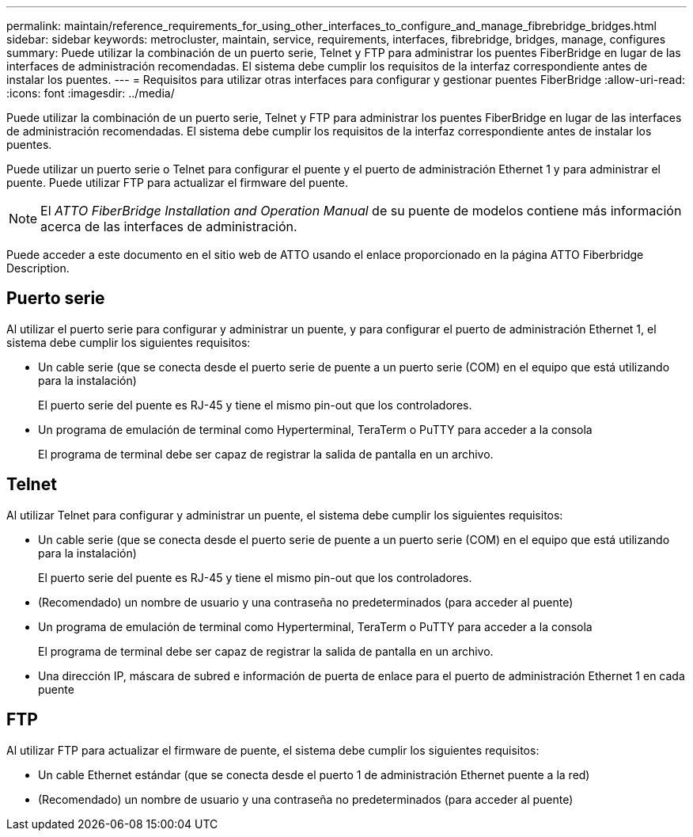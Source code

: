 ---
permalink: maintain/reference_requirements_for_using_other_interfaces_to_configure_and_manage_fibrebridge_bridges.html 
sidebar: sidebar 
keywords: metrocluster, maintain, service, requirements, interfaces, fibrebridge, bridges, manage, configures 
summary: Puede utilizar la combinación de un puerto serie, Telnet y FTP para administrar los puentes FiberBridge en lugar de las interfaces de administración recomendadas. El sistema debe cumplir los requisitos de la interfaz correspondiente antes de instalar los puentes. 
---
= Requisitos para utilizar otras interfaces para configurar y gestionar puentes FiberBridge
:allow-uri-read: 
:icons: font
:imagesdir: ../media/


[role="lead"]
Puede utilizar la combinación de un puerto serie, Telnet y FTP para administrar los puentes FiberBridge en lugar de las interfaces de administración recomendadas. El sistema debe cumplir los requisitos de la interfaz correspondiente antes de instalar los puentes.

Puede utilizar un puerto serie o Telnet para configurar el puente y el puerto de administración Ethernet 1 y para administrar el puente. Puede utilizar FTP para actualizar el firmware del puente.


NOTE: El _ATTO FiberBridge Installation and Operation Manual_ de su puente de modelos contiene más información acerca de las interfaces de administración.

Puede acceder a este documento en el sitio web de ATTO usando el enlace proporcionado en la página ATTO Fiberbridge Description.



== Puerto serie

Al utilizar el puerto serie para configurar y administrar un puente, y para configurar el puerto de administración Ethernet 1, el sistema debe cumplir los siguientes requisitos:

* Un cable serie (que se conecta desde el puerto serie de puente a un puerto serie (COM) en el equipo que está utilizando para la instalación)
+
El puerto serie del puente es RJ-45 y tiene el mismo pin-out que los controladores.

* Un programa de emulación de terminal como Hyperterminal, TeraTerm o PuTTY para acceder a la consola
+
El programa de terminal debe ser capaz de registrar la salida de pantalla en un archivo.





== Telnet

Al utilizar Telnet para configurar y administrar un puente, el sistema debe cumplir los siguientes requisitos:

* Un cable serie (que se conecta desde el puerto serie de puente a un puerto serie (COM) en el equipo que está utilizando para la instalación)
+
El puerto serie del puente es RJ-45 y tiene el mismo pin-out que los controladores.

* (Recomendado) un nombre de usuario y una contraseña no predeterminados (para acceder al puente)
* Un programa de emulación de terminal como Hyperterminal, TeraTerm o PuTTY para acceder a la consola
+
El programa de terminal debe ser capaz de registrar la salida de pantalla en un archivo.

* Una dirección IP, máscara de subred e información de puerta de enlace para el puerto de administración Ethernet 1 en cada puente




== FTP

Al utilizar FTP para actualizar el firmware de puente, el sistema debe cumplir los siguientes requisitos:

* Un cable Ethernet estándar (que se conecta desde el puerto 1 de administración Ethernet puente a la red)
* (Recomendado) un nombre de usuario y una contraseña no predeterminados (para acceder al puente)

